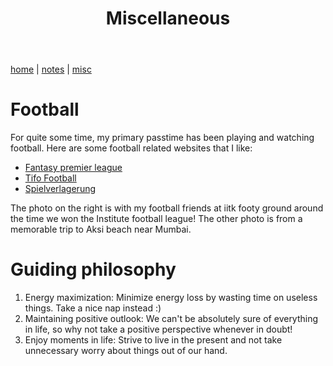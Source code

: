 #+TITLE: Miscellaneous
#+OPTIONS: toc:nil
#+OPTIONS: num:nil
#+HTML_HEAD: <link rel="stylesheet" type="text/css" href="css/worg.css" />
[[./index.html][
home]] | [[./notes.html][notes]] | [[./misc.html][misc]]

* Football

For quite some time, my primary passtime has been playing and watching 
football. Here are some football related websites that I like:

- [[http://fantasy.premierleague.com/][Fantasy premier league]]
- [[https://www.tifofootball.com/][Tifo Football]]
- [[http://spielverlagerung.com/][Spielverlagerung]]

The photo on the right is with my football friends at iitk footy ground around the 
time we won the Institute football league! The other photo is from a memorable
trip to Aksi beach near Mumbai.

#+attr_html: :height 207px
[[./etc/ifl1.jpg]]
[[./etc/ninad-beach.jpg]]

* Guiding philosophy

1. Energy maximization: Minimize energy loss by wasting time on useless things. Take a nice nap instead :)
2. Maintaining positive outlook:  We can't be absolutely sure of everything in life,  so why not take a positive perspective whenever in doubt!
3. Enjoy moments in life: Strive to live in the present and not take unnecessary worry about things out of our hand.


